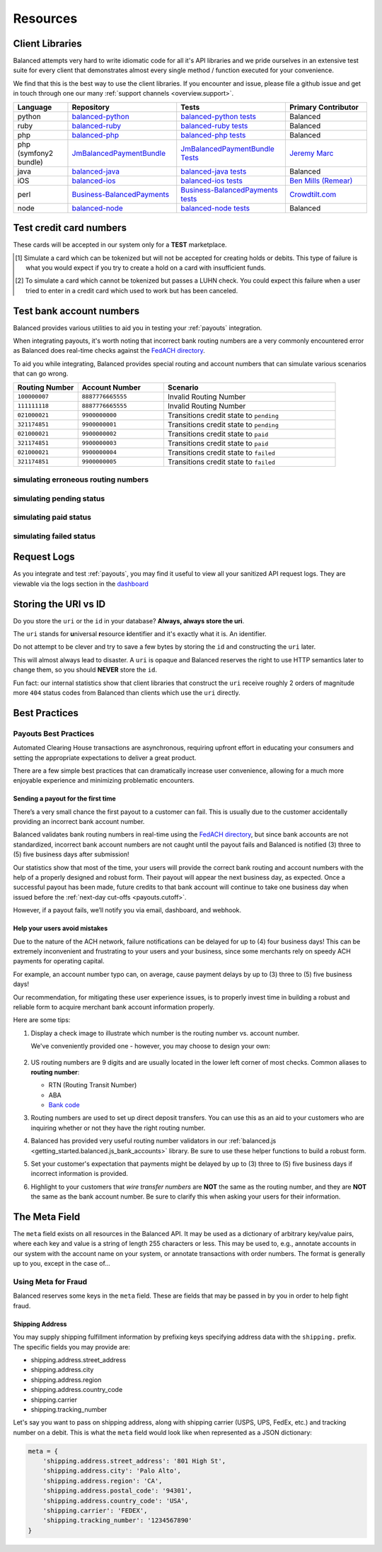 .. _resources:

Resources
=========

.. _resources.client_libraries:

Client Libraries
----------------

Balanced attempts very hard to write idiomatic code for all it's API libraries
and we pride ourselves in an extensive test suite for every client that
demonstrates almost every single method / function executed for your
convenience.

We find that this is the best way to use the client libraries. If you encounter
and issue, please file a github issue and get in touch through one our
many :ref:`support channels <overview.support>`.

.. list-table::
   :widths: 10 20 20 15
   :header-rows: 1
   :class: table table-hover

   * - Language
     - Repository
     - Tests
     - Primary Contributor
   * - python
     - `balanced-python`_
     - `balanced-python tests`_
     - Balanced
   * - ruby
     - `balanced-ruby`_
     - `balanced-ruby tests`_
     - Balanced
   * - php
     - `balanced-php`_
     - `balanced-php tests`_
     - Balanced
   * - php (symfony2 bundle)
     - `JmBalancedPaymentBundle <https://github.com/jeremymarc/JmBalancedPaymentBundle>`_
     - `JmBalancedPaymentBundle Tests <https://github.com/jeremymarc/JmBalancedPaymentBundle/tree/master/Tests>`_
     - `Jeremy Marc <https://twitter.com/jeremymarc>`_
   * - java
     - `balanced-java`_
     - `balanced-java tests`_
     - Balanced
   * - iOS
     - `balanced-ios`_
     - `balanced-ios tests`_
     - `Ben Mills (Remear)`_
   * - perl
     - `Business-BalancedPayments`_
     - `Business-BalancedPayments tests`_
     - `Crowdtilt.com`_
   * - node
     - `balanced-node`_
     - `balanced-node tests`_
     - Balanced


.. _balanced-php: https://github.com/balanced/balanced-php
.. _balanced-php tests: https://github.com/balanced/balanced-php/tree/master/tests

.. _balanced-python: https://github.com/balanced/balanced-python
.. _balanced-python tests: https://github.com/balanced/balanced-python/tree/master/tests

.. _balanced-ruby: https://github.com/balanced/balanced-ruby
.. _balanced-ruby tests: https://github.com/balanced/balanced-ruby/tree/master/spec

.. _balanced-java: https://github.com/balanced/balanced-java
.. _balanced-java tests: https://github.com/balanced/balanced-java/tree/master/src/test

.. _balanced-node: https://github.com/balanced/balanced-node
.. _balanced-node tests: https://github.com/balanced/balanced-node/tree/master/test


.. _Business-BalancedPayments: https://github.com/Crowdtilt/Business-BalancedPayments
.. _Business-BalancedPayments tests: https://github.com/Crowdtilt/Business-BalancedPayments/tree/master/t

.. _balanced-ios: https://github.com/balanced/balanced-ios
.. _balanced-ios tests: https://github.com/balanced/balanced-ios/tree/master/BalancedTests


.. _Ben Mills (Remear): http://unfiniti.com

.. _Crowdtilt.com:
.. _crowdtilt: http://crowdtilt.com



.. _resources.test_credit_cards:

Test credit card numbers
------------------------

These cards will be accepted in our system only for a **TEST** marketplace.

.. cssclass:: table table-hover

  ============== =========================== ================ ==============================
   Card Brand          Number                  Security Code     Result
  ============== =========================== ================ ==============================
  ``VISA``        ``4111111111111111``            ``123``       SUCCESS
  ``MasterCard``  ``5105105105105100``            ``123``       SUCCESS
  ``AMEX``         ``341111111111111``           ``1234``       SUCCESS
  ``VISA``        ``4444444444444448`` [#]_       ``123``       SIMULATE PROCESSOR FAILURE
  ``VISA``        ``4222222222222220`` [#]_       ``123``       SIMULATE TOKENIZATION ERROR
  ============== =========================== ================ ==============================

.. [#] Simulate a card which can be tokenized but will not be accepted for creating
       holds or debits. This type of failure is what you would expect if you try to
       create a hold on a card with insufficient funds.
.. [#] To simulate a card which cannot be tokenized but passes a LUHN check. You could
       expect this failure when a user tried to enter in a credit card which used to
       work but has been canceled.

.. _resources.test_bank_accounts:

Test bank account numbers
-------------------------

Balanced provides various utilities to aid you in testing your :ref:`payouts`
integration.

When integrating payouts, it's worth noting that incorrect bank routing numbers
are a very commonly encountered error as Balanced does real-time checks against
the `FedACH directory`_.

To aid you while integrating, Balanced provides special routing and
account numbers that can simulate various scenarios that can go wrong.

.. list-table::
   :widths: 15 20 40
   :header-rows: 1
   :class: table table-hover

   * - Routing Number
     - Account Number
     - Scenario
   * - ``100000007``
     - ``8887776665555``
     - Invalid Routing Number
   * - ``111111118``
     - ``8887776665555``
     - Invalid Routing Number
   * - ``021000021``
     - ``9900000000``
     - Transitions credit state to ``pending``
   * - ``321174851``
     - ``9900000001``
     - Transitions credit state to ``pending``
   * - ``021000021``
     - ``9900000002``
     - Transitions credit state to ``paid``
   * - ``321174851``
     - ``9900000003``
     - Transitions credit state to ``paid``
   * - ``021000021``
     - ``9900000004``
     - Transitions credit state to ``failed``
   * - ``321174851``
     - ``9900000005``
     - Transitions credit state to ``failed``

simulating erroneous routing numbers
~~~~~~~~~~~~~~~~~~~~~~~~~~~~~~~~~~~~

.. dcode:: scenario bank-account-invalid-routing-number

simulating pending status
~~~~~~~~~~~~~~~~~~~~~~~~~

.. dcode:: scenario credit_pending_state

simulating paid status
~~~~~~~~~~~~~~~~~~~~~~

.. dcode:: scenario credit_paid_state

simulating failed status
~~~~~~~~~~~~~~~~~~~~~~~~

.. dcode:: scenario credit_failed_state


Request Logs
------------

As you integrate and test :ref:`payouts`, you may find it useful to view
all your sanitized API request logs. They are viewable via the logs section
in the `dashboard`_

.. _dashboard: https://dashboard.balancedpayments.com/

.. SUBHEADERS
   glossary / terms
   client library reference
   api reference
   balanced.js
   testing

.. _uri_vs_id:

Storing the URI vs ID
---------------------

Do you store the ``uri`` or the ``id`` in your database? \ **Always, always
store the uri**.

The ``uri`` stands for **u**\ niversal **r**\ esource **i**\ dentifier and it's
exactly what it is. An identifier.

Do not attempt to be clever and try to save a few bytes by storing the ``id``
and constructing the ``uri`` later.

This will almost always lead to disaster. A ``uri`` is opaque and Balanced
reserves the right to use HTTP semantics later to change them, so you
should **NEVER** store the ``id``.

Fun fact: our internal statistics show that client libraries that construct
the ``uri`` receive roughly 2 orders of magnitude more ``404`` status codes
from Balanced than clients which use the ``uri`` directly.


.. SUBHEADERS
   couponing
   mobile checkout
   guest checkout
   recurring
   group buying
   shopping cart
   accounting

.. _resources.best_practices:

Best Practices
--------------

.. _resources.best_practices.payouts:

Payouts Best Practices
~~~~~~~~~~~~~~~~~~~~~~~

Automated Clearing House transactions are asynchronous, requiring upfront effort
in educating your consumers and setting the appropriate expectations to deliver
a great product.

There are a few simple best practices that can dramatically increase user
convenience, allowing for a much more enjoyable experience and minimizing
problematic encounters.


Sending a payout for the first time
'''''''''''''''''''''''''''''''''''

There’s a very small chance the first payout to a customer can fail. This is
usually due to the customer accidentally providing an incorrect bank account
number.

Balanced validates bank routing numbers in real-time using the
`FedACH directory`_, but since bank accounts are not standardized, incorrect
bank account numbers are not caught until the payout fails and Balanced
is notified (3) three to (5) five business days after submission!

Our statistics show that most of the time, your users will provide the correct
bank routing and account numbers with the help of a properly designed and robust
form. Their payout will appear the next business day, as expected. Once a
successful payout has been made, future credits to that bank account
will continue to take one business day when issued before the
:ref:`next-day cut-offs <payouts.cutoff>`.

However, if a payout fails, we’ll notify you via email, dashboard, and webhook.

Help your users avoid mistakes
''''''''''''''''''''''''''''''

Due to the nature of the ACH network, failure notifications can be delayed
for up to (4) four business days! This can be extremely inconvenient and
frustrating to your users and your business, since some merchants rely on
speedy ACH payments for operating capital.

For example, an account number typo can, on average, cause payment delays by
up to (3) three to (5) five business days!

Our recommendation, for mitigating these user experience issues, is to properly
invest time in building a robust and reliable form to acquire merchant
bank account information properly.

Here are some tips:

#. Display a check image to illustrate which number is the routing number vs.
   account number.

   We've conveniently provided one - however, you may choose to design your
   own:

   .. figure:: https://s3.amazonaws.com/justice.web/docs/check_image.png

#. US routing numbers are 9 digits and are usually located in the lower left
   corner of most checks. Common aliases to **routing number**:

   * RTN (Routing Transit Number)
   * ABA
   * `Bank code`_

#. Routing numbers are used to set up direct deposit transfers. You can use this
   as an aid to your customers who are inquiring whether or not they have the
   right routing number.

#. Balanced has provided very useful routing number validators in our
   :ref:`balanced.js <getting_started.balanced.js_bank_accounts>` library.
   Be sure to use these helper functions to build a robust form.

#. Set your customer's expectation that payments might be delayed by up to
   (3) three to (5) five business days if incorrect information is provided.

#. Highlight to your customers that *wire transfer numbers* are **NOT** the same
   as the routing number, and they are **NOT** the same as the bank account
   number. Be sure to clarify this when asking your users for their information.


.. _Bank code: http://en.wikipedia.org/wiki/Bank_code
.. _FedACH directory: https://www.fededirectory.frb.org


The Meta Field
--------------

The ``meta`` field exists on all resources in the Balanced API. It may be used
as a dictionary of arbitrary key/value pairs, where each key and value is a
string of length 255 characters or less. This may be used to, e.g., annotate
accounts in our system with the account name on your system, or annotate
transactions with order numbers. The format is generally up to you, except in
the case of...

Using Meta for Fraud
~~~~~~~~~~~~~~~~~~~~

Balanced reserves some keys in the ``meta`` field. These are fields that may be
passed in by you in order to help fight fraud.

Shipping Address
''''''''''''''''

You may supply shipping fulfillment information by prefixing keys
specifying address data with the ``shipping.`` prefix. The specific
fields you may provide are:

-  shipping.address.street_address
-  shipping.address.city
-  shipping.address.region
-  shipping.address.country_code
-  shipping.carrier
-  shipping.tracking_number

Let's say you want to pass on shipping address, along with shipping
carrier (USPS, UPS, FedEx, etc.) and tracking number on a debit. This is
what the ``meta`` field would look like when represented as a JSON
dictionary:

.. code-block:: javascript

  meta = {
      'shipping.address.street_address': '801 High St',
      'shipping.address.city': 'Palo Alto',
      'shipping.address.region': 'CA',
      'shipping.address.postal_code': '94301',
      'shipping.address.country_code': 'USA',
      'shipping.carrier': 'FEDEX',
      'shipping.tracking_number': '1234567890'
  }
